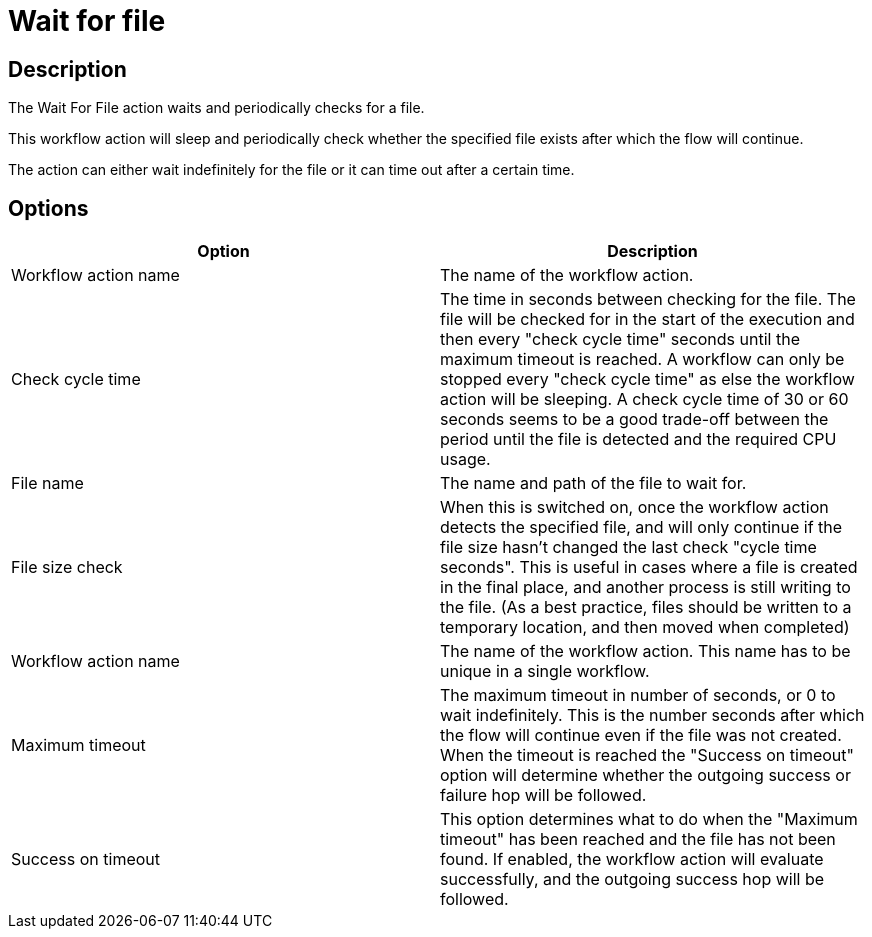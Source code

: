 ////
Licensed to the Apache Software Foundation (ASF) under one
or more contributor license agreements.  See the NOTICE file
distributed with this work for additional information
regarding copyright ownership.  The ASF licenses this file
to you under the Apache License, Version 2.0 (the
"License"); you may not use this file except in compliance
with the License.  You may obtain a copy of the License at
  http://www.apache.org/licenses/LICENSE-2.0
Unless required by applicable law or agreed to in writing,
software distributed under the License is distributed on an
"AS IS" BASIS, WITHOUT WARRANTIES OR CONDITIONS OF ANY
KIND, either express or implied.  See the License for the
specific language governing permissions and limitations
under the License.
////
:documentationPath: /workflow/actions/
:language: en_US
:description: The Wait For File action waits and periodically checks for a file.

= Wait for file

== Description

The Wait For File action waits and periodically checks for a file.

This workflow action will sleep and periodically check whether the specified file exists after which the flow will continue.

The action can either wait indefinitely for the file or it can time out after a certain time.

== Options

[options="header"]
|===
|Option|Description
|Workflow action name|The name of the workflow action.
|Check cycle time|The time in seconds between checking for the file.
The file will be checked for in the start of the execution and then every "check cycle time" seconds until the maximum timeout is reached.
A workflow can only be stopped every "check cycle time" as else the workflow action will be sleeping.
A check cycle time of 30 or 60 seconds seems to be a good trade-off between the period until the file is detected and the required CPU usage.
|File name|The name and path of the file to wait for.
|File size check|When this is switched on, once the workflow action detects the specified file, and will only continue if the file size hasn't changed the last check "cycle time seconds".
This is useful in cases where a file is created in the final place, and another process is still writing to the file.
(As a best practice, files should be written to a temporary location, and then moved when completed)
|Workflow action name|The name of the workflow action.
This name has to be unique in a single workflow.
|Maximum timeout|The maximum timeout in number of seconds, or 0 to wait indefinitely.
This is the number seconds after which the flow will continue even if the file was not created.
When the timeout is reached the "Success on timeout" option will determine whether the outgoing success or failure hop will be followed.
|Success on timeout|This option determines what to do when the "Maximum timeout" has been reached and the file has not been found.
If enabled, the workflow action will evaluate successfully, and the outgoing success hop will be followed.
|===
